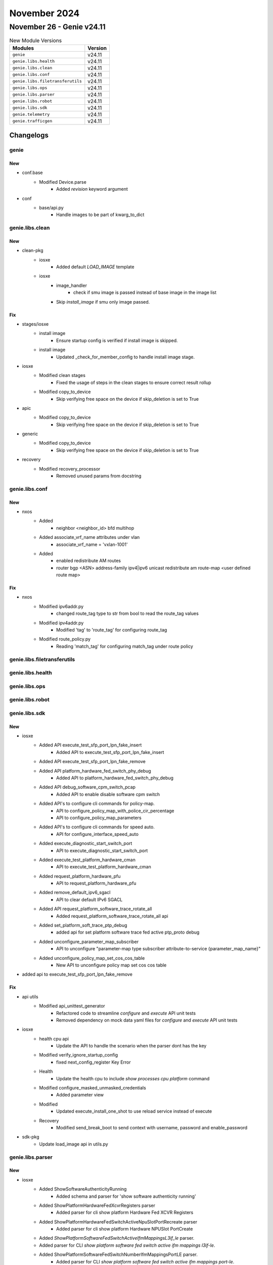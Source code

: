 November 2024
==========

November 26 - Genie v24.11
------------------------



.. csv-table:: New Module Versions
    :header: "Modules", "Version"

    ``genie``, v24.11
    ``genie.libs.health``, v24.11
    ``genie.libs.clean``, v24.11
    ``genie.libs.conf``, v24.11
    ``genie.libs.filetransferutils``, v24.11
    ``genie.libs.ops``, v24.11
    ``genie.libs.parser``, v24.11
    ``genie.libs.robot``, v24.11
    ``genie.libs.sdk``, v24.11
    ``genie.telemetry``, v24.11
    ``genie.trafficgen``, v24.11




Changelogs
^^^^^^^^^^

genie
"""""
--------------------------------------------------------------------------------
                                      New                                       
--------------------------------------------------------------------------------

* conf.base
    * Modified Device.parse
        * Added `revision` keyword argument

* conf
    * base/api.py
        * Handle images to be part of kwarg_to_dict



genie.libs.clean
""""""""""""""""
--------------------------------------------------------------------------------
                                      New                                       
--------------------------------------------------------------------------------

* clean-pkg
    * iosxe
        * Added default `LOAD_IMAGE` template
    * iosxe
        * image_handler
            * check if smu image is passed instead of base image in the image list
        * Skip `install_image` if smu only image passed.


--------------------------------------------------------------------------------
                                      Fix                                       
--------------------------------------------------------------------------------

* stages/iosxe
    * install image
        * Ensure startup config is verified if install image is skipped.
    * install image
        * Updated _check_for_member_config to handle install image stage.

* iosxe
    * Modified clean stages
        * Fixed the usage of steps in the clean stages to ensure correct result rollup
    * Modified copy_to_device
        * Skip verifying free space on the device if skip_deletion is set to True

* apic
    * Modified copy_to_device
        * Skip verifying free space on the device if skip_deletion is set to True

* generic
    * Modified copy_to_device
        * Skip verifying free space on the device if skip_deletion is set to True

* recovery
    * Modified recovery_processor
        * Removed unused params from docstring



genie.libs.conf
"""""""""""""""
--------------------------------------------------------------------------------
                                      New                                       
--------------------------------------------------------------------------------

* nxos
    * Added
        * neighbor <neighbor_id> \ bfd multihop
    * Added associate_vrf_name attributes under vlan
        * associate_vrf_name = 'vxlan-1001'
    * Added
        * enabled redistribute AM routes
        * router bgp <ASN> \ address-family ipv4|ipv6 unicast \ redistribute am route-map <user defined route map>


--------------------------------------------------------------------------------
                                      Fix                                       
--------------------------------------------------------------------------------

* nxos
    * Modified ipv6addr.py
        * changed route_tag type to str from bool to read the route_tag values
    * Modified ipv4addr.py
        * Modified 'tag' to 'route_tag' for configuring route_tag
    * Modified route_policy.py
        * Reading 'match_tag' for configuring match_tag under route policy



genie.libs.filetransferutils
""""""""""""""""""""""""""""

genie.libs.health
"""""""""""""""""

genie.libs.ops
""""""""""""""

genie.libs.robot
""""""""""""""""

genie.libs.sdk
""""""""""""""
--------------------------------------------------------------------------------
                                      New                                       
--------------------------------------------------------------------------------

* iosxe
    * Added API execute_test_sfp_port_lpn_fake_insert
        * Added API to execute_test_sfp_port_lpn_fake_insert
    * Added API execute_test_sfp_port_lpn_fake_remove
    * Added API platform_hardware_fed_switch_phy_debug
        * Added API to platform_hardware_fed_switch_phy_debug
    * Added API debug_software_cpm_switch_pcap
        * Added API to enable disable software cpm switch
    * Added API's to configure cli commands for policy-map.
        * API to configure_policy_map_with_police_cir_percentage
        * API to configure_policy_map_parameters
    * Added API's to configure cli commands for speed auto.
        * API for configure_interface_speed_auto
    * Added execute_diagnostic_start_switch_port
        * API to execute_diagnostic_start_switch_port
    * Added execute_test_platform_hardware_cman
        * API to execute_test_platform_hardware_cman
    * Added request_platform_hardware_pfu
        * API to request_platform_hardware_pfu
    * Added remove_default_ipv6_sgacl
        * API to clear default IPv6 SGACL
    * Added API request_platform_software_trace_rotate_all
        * Added request_platform_software_trace_rotate_all api
    * Added set_platform_soft_trace_ptp_debug
        * added api for set platform software trace fed active ptp_proto debug
    * Added unconfigure_parameter_map_subscriber
        * API to unconfigure "parameter-map type subscriber attribute-to-service {parameter_map_name}"
    * Added unconfigure_policy_map_set_cos_cos_table
        * New API to unconfigure policy map set cos cos table

* added api to execute_test_sfp_port_lpn_fake_remove


--------------------------------------------------------------------------------
                                      Fix                                       
--------------------------------------------------------------------------------

* api utils
    * Modified api_unittest_generator
        * Refactored code to streamline `configure` and `execute` API unit tests
        * Removed dependency on mock data yaml files for `configure` and `execute` API unit tests

* iosxe
    * health cpu api
        * Update the API to handle the scenario when the parser dont has the key
    * Modified verify_ignore_startup_config
        * fixed next_config_register Key Error
    * Health
        * Update the health cpu to include `show processes cpu platform` command
    * Modified configure_masked_unmasked_credentials
        * Added parameter view
    * Modified
        * Updated execute_install_one_shot to use reload service instead of execute
    * Recovery
        * Modified send_break_boot to send context with username, password and enable_password

* sdk-pkg
    * Update load_image api in utils.py



genie.libs.parser
"""""""""""""""""
--------------------------------------------------------------------------------
                                      New                                       
--------------------------------------------------------------------------------

* iosxe
    * Added ShowSoftwareAuthenticityRunning
        * Added schema and parser for 'show software authenticity running'
    * Added ShowPlatformHardwareFedXcvrRegisters parser
        * Added parser for cli show platform Hardware Fed XCVR Registers
    * Added ShowPlatformHardwareFedSwitchActiveNpuSlotPortRecreate parser
        * Added parser for cli show platform Hardware NPUSlot PortCreate
    * Added `ShowPlatformSoftwareFedSwitchActiveIfmMappingsL3if_le` parser.
    * Added parser for CLI `show platform software fed switch active ifm mappings l3if-le`.
    * Added ShowPlatformSoftwareFedSwitchNumberIfmMappingsPortLE parser.
        * Added parser for CLI `show platform software fed switch active ifm mappings port-le`.
    * Added ShowDnsLookup Parser in show_dns_lookup.py
        * show dns-lookup cache
        * show dns-lookup hostname {hostname}
    * Added ShowControllerEthernetControllerInterfaceMac parser
        * Added parser for cli show controller interface mac
    * Added ShowIdpromEeprom parser
        * Added parser for cli show idprom all eeprom
    * added ShowPlatformSoftwareFedPuntEntriesInclude Parser
        * parser for show platform software fed {switch} {port_num} punt entries | include {match}
    * Added ShowPlatformSoftwareFedSwitchActiveStatisticsInit parser.
        * Added parser for CLI 'show platform software fed switch active statistics init'
    * Added revision1 for ShowProcessesCpuPlatformSorted parser.
        * Added revision1 for CLI `show processes cpu platform sorted`.
    * Added ShowPlatformSoftwareFedSwitchActiveCpuInterfaces parser.
        * Added parser for CLI `show platform software fed switch active cpu-interfaces`.
    * Added ShowPlatformSoftwareWiredClientID parser.
        * Added parser for cli 'show platform software wired-client {client_id}'.

* utils
    * Added revision keyword and handling to get_parser.


--------------------------------------------------------------------------------
                                      Fix                                       
--------------------------------------------------------------------------------

* iosxe
    * Modified fix for golden_output_expected.py
        * fixed the regex spaces fixes
    * Modified fix for show_platform_software_fed.py
        * removed unnecessary blank lines
        * added pattern as a comment for regex
        * conflict for show_platform_software_fed.py resolved
        * test commit done
        * added comment for match line
    * Modified fix for ShowIdprom.
        * Modified the key value as optional to accomodate various outputs.
    * Modified fix for ShowLispDatabaseConfigPropSuperParser
        * Modified the regex patterns <p3> to accommodate different output.
    * Modified ShowIpNbarVersion
        * made file and creation_time optional
    * Modified fix for ShowPolicyMapInterface
        * added rate_bps and burst_bytes under child policy-name section.
    * Modified ShowIpIgmpSnoopingGroups
        * Modified <vlan_id>, <type>, <version> and <port> in the schema as Optional.
        * Added regex pattern <p1_0> to accommodate various outputs.
    * Modified ShowLispExtranet
        * Changed <home_instance>, <total> from schema to Optional.
    * Modified ShowPlatformSoftwareCpmCountersInterfaceIsis
        * Added BP  command for the same schema and output.
    * Modified ShowPlatformSoftwareCpmSwitchB0CountersPuntInject
        * Added BP command for the same schema and output.
    * Modified ShowPlatformSoftwareCpmSwitchActiveB0CountersInterfaceLacp
        * Added BP command for the same schema and output.
    * Modified ShowPlatformSoftwareCpmSwitchB0CountersDrop
        * Added BP command for the same schema and output.
    * Update revision1 for ShowProcessesCpuPlatformSorted parser.
        * Made cpu_utilization, five_sec_cpu_total, one_min_cpu, five_min_cpu optional.

* viptela
    * Modified ShowControlConnections
        * Updated regex pattern <p1> to accommodate string length changes in rows.
    * Modified ShowIpRoutes
        * Updated regex pattern <p1> to accommodate the nh_if_name column running into the nh_addr column.
    * Modified ShowOmpPeers
        * Updated regex pattern <p1> to accommodate tenant id and region id.
    * Modified ShowSystemStatus
        * Updated regex pattern <p10> to accommodate matching key values correctly when additional colons are in values.

* iosxr
    * Modified ShowLacp
        * Changed <rate> key from schema to Optional.
        * Updated regex pattern <p1> and <p2> to accommodate various outputs.

* nxos
    * Modified ShowIpIgmpGroups
        * Updated regex pattern <p2> and <p3> to accommodate various outputs.
    * Modified ShowPimRp
        * Updated regex pattern <p8_3> to accommodate various outputs.
    * Modified ShowIpv6MldGroups
        * Updated regex pattern p4, p6 and p7 to handle white space.
        * Modified line.strip() to rstrip().
        * Modified the logic to handle different output

* common
    * Modified _fuzzy_search_command and _is_regular_token functions to make it work for commands which contains arguments inside parenthesis.



genie.telemetry
"""""""""""""""
